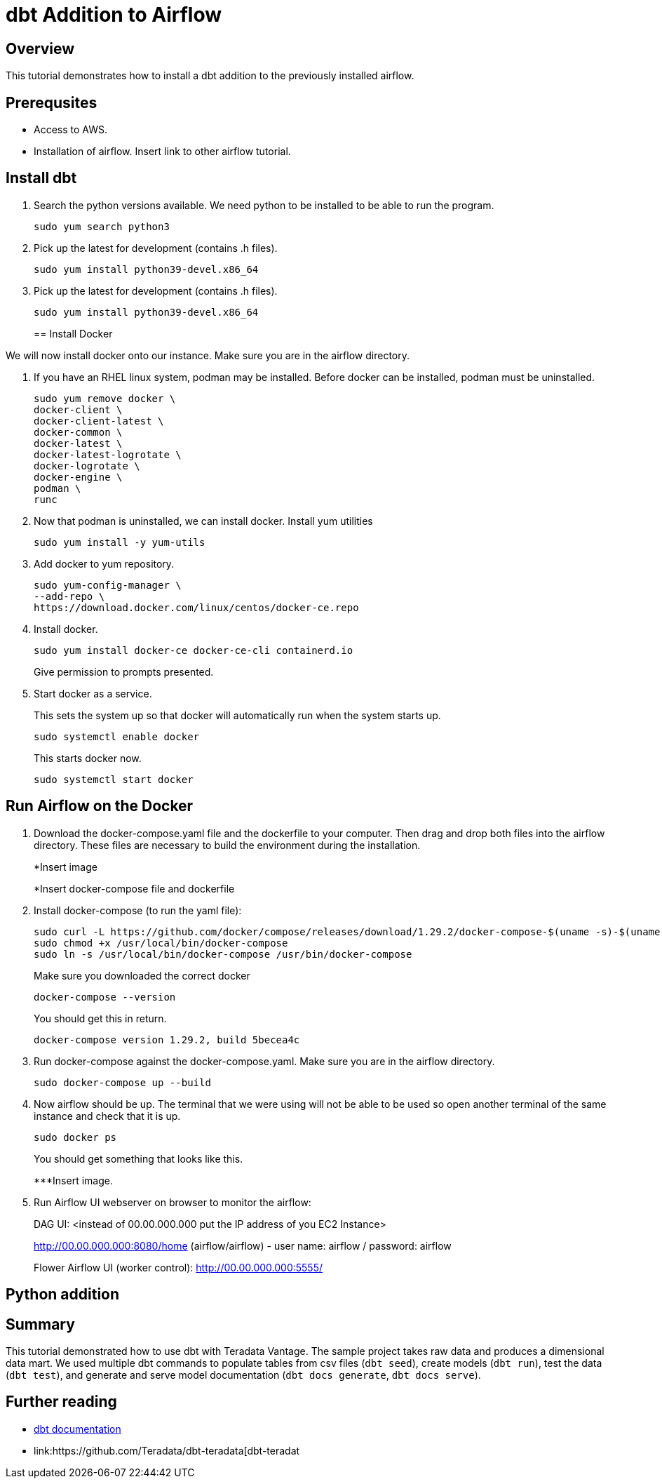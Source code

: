 =  dbt Addition to Airflow
:experimental:
:page-author: Igor Machin, Ambrose Inman
:page-email: igor.machin@teradata.com, ambrose.inman@teradata.com
:page-revdate: July 20, 2022
:description: dbt addition to airflow
:keywords: airflow, queries
:tabs:

== Overview

This tutorial demonstrates how to install a dbt addition to the previously installed airflow. 

== Prerequsites

* Access to AWS.
* Installation of airflow. Insert link to other airflow tutorial.

== Install dbt

1. Search the python versions available. We need python to be installed to be able to run the program.
+
[source, bash]
----
sudo yum search python3
----

2.  Pick up the latest for development (contains .h files).
+
[source, bash]
----
sudo yum install python39-devel.x86_64
----

3.  Pick up the latest for development (contains .h files).
+
[source, bash]
----
sudo yum install python39-devel.x86_64
----
== Install Docker

We will now install docker onto our instance. Make sure you are in the airflow directory.

1. If you have an RHEL linux system, podman may be installed. Before docker can be installed, podman must be uninstalled.
+
[source, bash]
----
sudo yum remove docker \
docker-client \
docker-client-latest \
docker-common \
docker-latest \
docker-latest-logrotate \
docker-logrotate \
docker-engine \
podman \
runc
----

2. Now that podman is uninstalled, we can install docker. Install yum utilities
+
[source, bash]
----
sudo yum install -y yum-utils
----

3. Add docker to yum repository.
+
[source, bash]
----
sudo yum-config-manager \
--add-repo \
https://download.docker.com/linux/centos/docker-ce.repo
----

4. Install docker.
+
[source, bash]
----
sudo yum install docker-ce docker-ce-cli containerd.io
----
Give permission to prompts presented.

5. Start docker as a service.
+
This sets the system up so that docker will automatically run when the system starts up.
+
[source, bash]
----
sudo systemctl enable docker
----
+
This starts docker now.
+
[source, bash]
----
sudo systemctl start docker
----

== Run Airflow on the Docker

1. Download the docker-compose.yaml file and the dockerfile to your computer. Then drag and drop both files into the airflow directory. These files are necessary to build the environment during the installation.
+
*Insert image
+
*Insert docker-compose file and dockerfile
2. Install docker-compose (to run the yaml file):
+
[source, bash]
----
sudo curl -L https://github.com/docker/compose/releases/download/1.29.2/docker-compose-$(uname -s)-$(uname -m) -o /usr/local/bin/docker-compose
sudo chmod +x /usr/local/bin/docker-compose
sudo ln -s /usr/local/bin/docker-compose /usr/bin/docker-compose
----
+
Make sure you downloaded the correct docker
+
[source, bash]
----
docker-compose --version
----
+
You should get this in return.
+
[source, bash]
----
docker-compose version 1.29.2, build 5becea4c
----

3. Run docker-compose against the docker-compose.yaml. Make sure you are in the airflow directory.
+
[source, bash]
----

sudo docker-compose up --build
----

4. Now airflow should be up. The terminal that we were using will not be able to be used so open another terminal of the same instance and check that it is up.
+
[source, bash]
----
sudo docker ps
----
+
You should get something that looks like this.
+
***Insert image.

5. Run Airflow UI webserver on browser to monitor the airflow:
+
DAG UI: <instead of 00.00.000.000 put the IP address of you EC2 Instance>
+
http://00.00.000.000:8080/home (airflow/airflow) - user name: airflow / password: airflow
+
Flower Airflow UI (worker control):
http://00.00.000.000:5555/

== Python addition










== Summary

This tutorial demonstrated how to use dbt with Teradata Vantage. The sample project takes raw data and produces a dimensional data mart. We used multiple dbt commands to populate tables from csv files (`dbt seed`), create models (`dbt run`), test the data (`dbt test`), and generate and serve model documentation (`dbt docs generate`, `dbt docs serve`).

== Further reading
* link:https://docs.getdbt.com/docs/[dbt documentation]
* link:https://github.com/Teradata/dbt-teradata[dbt-teradat

